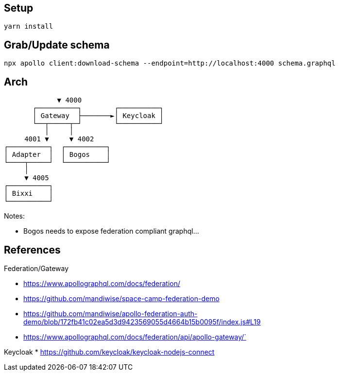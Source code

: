 == Setup

[source,bash]
....
yarn install
....

== Grab/Update schema

[source,bash]
....
npx apollo client:download-schema --endpoint=http://localhost:4000 schema.graphql
....

== Arch

[source,raw]
....
             ▼ 4000
       ┌──────────┐        ┌──────────┐
       │ Gateway  ├───────►│ Keycloak │
       └──┬─────┬─┘        └──────────┘
          │     │
     4001 ▼     ▼ 4002
┌──────────┐  ┌──────────┐
│ Adapter  │  │ Bogos    │
└────┬─────┘  └──────────┘
     │ 
     ▼ 4005
┌──────────┐
│ Bixxi    │
└──────────┘
....

Notes:

* Bogos needs to expose federation compliant graphql...

== References

Federation/Gateway

* https://www.apollographql.com/docs/federation/
* https://github.com/mandiwise/space-camp-federation-demo
* https://github.com/mandiwise/apollo-federation-auth-demo/blob/172fb41c02ea5d3d9423569055d4664b15b0095f/index.js#L19
* https://www.apollographql.com/docs/federation/api/apollo-gateway/`

Keycloak
* https://github.com/keycloak/keycloak-nodejs-connect